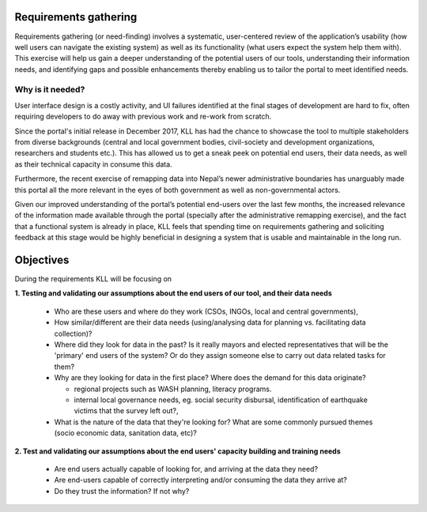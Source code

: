 Requirements gathering
======================

Requirements gathering (or need-finding) involves a systematic, user-centered review of the application’s usability (how well users can navigate the existing system) as well as its functionality (what users expect the system help them with). This exercise will help us gain a deeper understanding of the potential users of our tools, understanding their information needs, and identifying gaps and possible enhancements thereby enabling us to tailor the portal to meet identified needs.


Why is it needed?
#################

User interface design is a costly activity, and UI failures identified at the final stages of development are hard to fix, often requiring developers to do away with previous work and re-work from scratch.

Since the portal's initial release in December 2017, KLL has had the chance to showcase the tool to multiple stakeholders from diverse backgrounds (central and local government bodies, civil-society and development organizations, researchers and students etc.). This has allowed us to get a sneak peek on potential end users, their data needs, as well as their technical capacity in consume this data.

Furthermore, the recent exercise of remapping data into Nepal’s newer administrative boundaries has unarguably made this portal all the more relevant in the eyes of both government as well as non-governmental actors.

Given our improved understanding of the portal’s potential end-users over the last few months, the increased relevance of the information made available through the portal (specially after the administrative remapping exercise), and the fact that a functional system is already in place, KLL feels that spending time on requirements gathering and soliciting feedback at this stage would be highly beneficial in designing a system that is usable and maintainable in the long run.

Objectives
==========

During the requirements KLL will be focusing on

**1. Testing and validating our assumptions about the end users of our tool, and their data needs**

  - Who are these users and where do they work (CSOs, INGOs, local and central governments),
  - How similar/different are their data needs (using/analysing data for planning vs. facilitating data collection)?
  - Where did they look for data in the past? Is it really mayors and elected representatives that will be the 'primary' end users of the system? Or do they assign someone else to carry out data related tasks for them?
  - Why are they looking for data in the first place? Where does the demand for this data originate?

    - regional projects such as WASH planning, literacy programs.
    - internal local governance needs, eg. social security disbursal, identification of earthquake victims that the survey left out?,

  - What is the nature of the data that they're looking for? What are some commonly pursued themes (socio economic data, sanitation data, etc)?


**2. Test and validating our assumptions about the end users' capacity building and training needs**

  - Are end users actually capable of looking for, and arriving at the data they need?
  - Are end-users capable of correctly interpreting and/or consuming the data they arrive at?
  - Do they trust the information? If not why?
